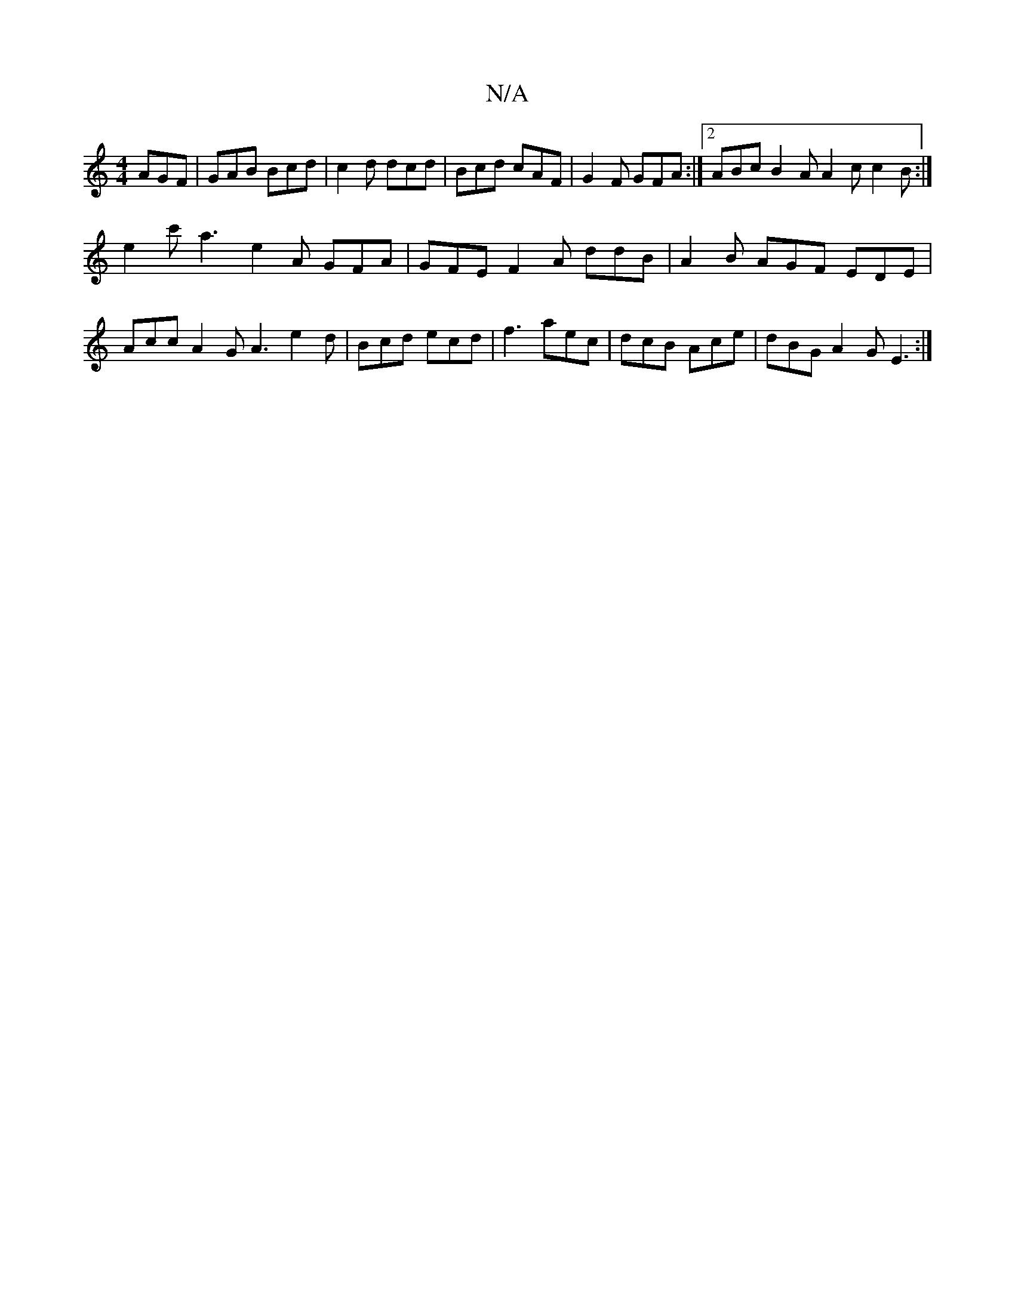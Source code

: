 X:1
T:N/A
M:4/4
R:N/A
K:Cmajor
 AGF|GAB Bcd|c2d dcd|Bcd cAF|G2F GFA:|2 ABc B2A A2c c2B:|
e2c' a3- e2 A GFA | GFE F2 A ddB|A2 B AGF EDE | Acc A2G A3 e2d|Bcd ecd|f3 aec|dcB Ace|dBG A2G E3:|


|:F2GE DFG=F|[M:3/4
G2 GA Bg :|
|:afga fe